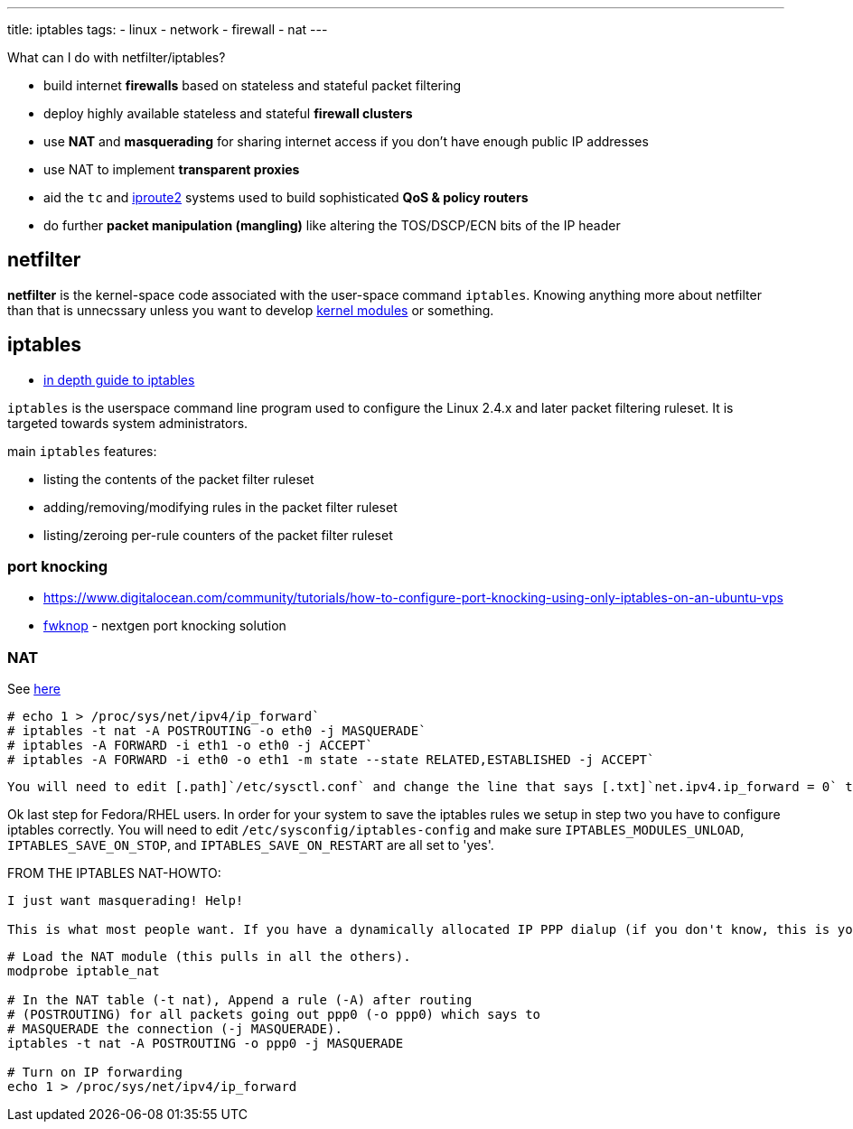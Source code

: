 ---
title: iptables
tags:
 - linux
 - network
 - firewall
 - nat
---

What can I do with netfilter/iptables?

- build internet [.term]*firewalls* based on stateless and stateful packet filtering
- deploy highly available stateless and stateful [.term]*firewall clusters*
- use [.term]*NAT* and [.term]*masquerading* for sharing internet access if you don't have enough public IP addresses
- use NAT to implement [.term]*transparent proxies*
- aid the [.txt]`tc` and link:/iproute2[iproute2] systems used to build sophisticated [.term]*QoS & policy routers*
- do further [.term]*packet manipulation (mangling)* like altering the TOS/DSCP/ECN bits of the IP header


== netfilter

[.term]*netfilter* is the kernel-space code associated with the user-space command [.cmd]`iptables`. Knowing anything more about netfilter than that is unnecssary unless you want to develop <<linux#kernel_modules,kernel modules>> or something.

== iptables

- https://www.booleanworld.com/depth-guide-iptables-linux-firewall[in depth guide to iptables]

[.cmd]`iptables` is the userspace command line program used to configure the Linux 2.4.x and later packet filtering ruleset. It is targeted towards system administrators.

main [.cmd]`iptables` features:

- listing the contents of the packet filter ruleset
- adding/removing/modifying rules in the packet filter ruleset
- listing/zeroing per-rule counters of the packet filter ruleset

=== port knocking

- https://www.digitalocean.com/community/tutorials/how-to-configure-port-knocking-using-only-iptables-on-an-ubuntu-vps
- https://www.cipherdyne.org/fwknop[fwknop] - nextgen port knocking solution

=== NAT

See https://www.revsys.com/writings/quicktips/nat.html[here]

[source, bash]
----
# echo 1 > /proc/sys/net/ipv4/ip_forward`
# iptables -t nat -A POSTROUTING -o eth0 -j MASQUERADE`
# iptables -A FORWARD -i eth1 -o eth0 -j ACCEPT`
# iptables -A FORWARD -i eth0 -o eth1 -m state --state RELATED,ESTABLISHED -j ACCEPT`
----

 You will need to edit [.path]`/etc/sysctl.conf` and change the line that says [.txt]`net.ipv4.ip_forward = 0` to [.txt]`net.ipv4.ip_forward = 1`. Notice how this is similar to step number one? This essentially tells your kernel to do step one on boot.

Ok last step for Fedora/RHEL users. In order for your system to save the iptables rules we setup in step two you have to configure iptables correctly. You will need to edit [.path]`/etc/sysconfig/iptables-config` and make sure [.txt]`IPTABLES_MODULES_UNLOAD`, [.txt]`IPTABLES_SAVE_ON_STOP`, and [.txt]`IPTABLES_SAVE_ON_RESTART` are all set to 'yes'. 


FROM THE IPTABLES NAT-HOWTO:
[quote]
----
I just want masquerading! Help!

This is what most people want. If you have a dynamically allocated IP PPP dialup (if you don't know, this is you), you simply want to tell your box that all packets coming from your internal network should be made to look like they are coming from the PPP dialup box.
----

[source]
----
# Load the NAT module (this pulls in all the others).
modprobe iptable_nat

# In the NAT table (-t nat), Append a rule (-A) after routing
# (POSTROUTING) for all packets going out ppp0 (-o ppp0) which says to
# MASQUERADE the connection (-j MASQUERADE).
iptables -t nat -A POSTROUTING -o ppp0 -j MASQUERADE

# Turn on IP forwarding
echo 1 > /proc/sys/net/ipv4/ip_forward
----
